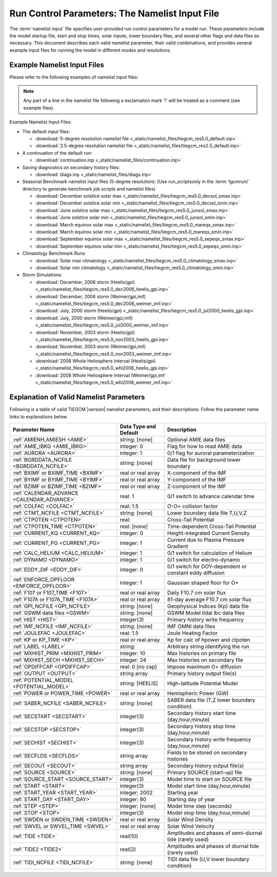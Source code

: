 
.. index:: namelist input, input

.. _namelist:

Run Control Parameters: The Namelist Input File
===============================================

The :term:`namelist input` file specifies user-provided run control 
parameters for a model run. These parameters include the model startup
file, start and stop times, solar inputs, lower boundary files, and 
several other flags and data files as necessary.  This document describes 
each valid namelist parameter, their valid combinations, and provides 
several example input files for running the model in different modes 
and resolutions.

Example Namelist Input Files
----------------------------

Please refer to the following examples of namelist input files:

.. note::

   Any part of a line in the namelist file following a exclamation mark '!' will
   be treated as a comment (see example files).

.. index:: default ; namelist read file

Example Namelist Input Files:

* The default input files: 

  * :download:`5-degree resolution namelist file <_static/namelist_files/tiegcm_res5.0_default.inp>`
  * :download:`2.5-degree resolution namelist file <_static/namelist_files/tiegcm_res2.5_default.inp>`

* A continuation of the default run: 

  * :download:`continuation.inp <_static/namelist_files/continuation.inp>` 

* Saving diagnostics on secondary history files: 

  * :download:`diags.inp <_static/namelist_files/diags.inp>`

* Seasonal Benchmark namelist input files (5-degree resolution):
  (Use run_scriptsonly in the :term:`tgcmrun/` directory to generate benchmark job scripts and namelist files) 

  * :download:`December solstice solar max <_static/namelist_files/tiegcm_res5.0_decsol_smax.inp>`
  * :download:`December solstice solar min <_static/namelist_files/tiegcm_res5.0_decsol_smin.inp>`
  * :download:`June solstice solar max <_static/namelist_files/tiegcm_res5.0_junsol_smax.inp>`
  * :download:`June solstice solar min <_static/namelist_files/tiegcm_res5.0_junsol_smin.inp>`
  * :download:`March equinox solar max <_static/namelist_files/tiegcm_res5.0_mareqx_smax.inp>`
  * :download:`March equinox solar min <_static/namelist_files/tiegcm_res5.0_mareqx_smin.inp>`
  * :download:`September equinox solar max <_static/namelist_files/tiegcm_res5.0_sepeqx_smax.inp>`
  * :download:`September equinox solar min <_static/namelist_files/tiegcm_res5.0_sepeqx_smin.inp>`

* Climatology Benchmark Runs:

  * :download:`Solar max climatology <_static/namelist_files/tiegcm_res5.0_climatology_smax.inp>`
  * :download:`Solar min climatology <_static/namelist_files/tiegcm_res5.0_climatology_smin.inp>`

* Storm Simulations: 

  * :download:`December, 2006 storm (Heelis/gpi)     <_static/namelist_files/tiegcm_res5.0_dec2006_heelis_gpi.inp>`
  * :download:`December, 2006 storm (Weimer/gpi,imf) <_static/namelist_files/tiegcm_res5.0_dec2006_weimer_imf.inp>`
  * :download:`July, 2000 storm (Heelis/gpi)     <_static/namelist_files/tiegcm_res5.0_jul2000_heelis_gpi.inp>`
  * :download:`July, 2000 storm (Weimer/gpi,imf) <_static/namelist_files/tiegcm_res5.0_jul2000_weimer_imf.inp>`
  * :download:`November, 2003 storm (Heelis/gpi)     <_static/namelist_files/tiegcm_res5.0_nov2003_heelis_gpi.inp>`
  * :download:`November, 2003 storm (Weimer/gpi,imf) <_static/namelist_files/tiegcm_res5.0_nov2003_weimer_imf.inp>`
  * :download:`2008 Whole Heliosphere Interval (Heelis/gpi)    <_static/namelist_files/tiegcm_res5.0_whi2008_heelis_gpi.inp>`
  * :download:`2008 Whole Heliosphere Interval (Weimer/gpi,imf <_static/namelist_files/tiegcm_res5.0_whi2008_weimer_imf.inp>`

.. _namelist_params:

Explanation of Valid Namelist Parameters
-----------------------------------------

Following is a table of valid TIEGCM |version| namelist parameters, and their descriptions. 
Follow the parameter name links to explanations below.

=========================================== ===================== =====================================
Parameter Name                              Data Type and Default Description
=========================================== ===================== =====================================
:ref:`AMIENH,AMIESH <AMIE>`                 string: [none]        Optional AMIE data files
:ref:`AMIE_IBKG <AMIE_IBKG>`                integer: 0            Flag for how to read AMIE data
:ref:`AURORA <AURORA>`                      integer: 1            0/1 flag for auroral parameterization
:ref:`BGRDDATA_NCFILE <BGRDDATA_NCFILE>`    string: [none]        Data file for background lower boundary 
:ref:`BXIMF or BXIMF_TIME <BXIMF>`          real or real array    X-component of the IMF
:ref:`BYIMF or BYIMF_TIME <BYIMF>`          real or real array    Y-component of the IMF
:ref:`BZIMF or BZIMF_TIME <BZIMF>`          real or real array    Z-component of the IMF
:ref:`CALENDAR_ADVANCE <CALENDAR_ADVANCE>`  real: 1               0/1 switch to advance calendar time
:ref:`COLFAC <COLFAC>`                      real: 1.5             O-O+ collision factor
:ref:`CTMT_NCFILE <CTMT_NCFILE>`            string: [none]        Lower boundary data file T,U,V,Z
:ref:`CTPOTEN <CTPOTEN>`                    real:                 Cross-Tail Potential
:ref:`CTPOTEN_TIME <CTPOTEN>`               real: [none]          Time-dependent Cross-Tail Potential
:ref:`CURRENT_KQ <CURRENT_KQ>`              integer: 0            Height-integrated Current Density
:ref:`CURRENT_PG <CURRENT_PG>`              integer: 1            Current due to Plasma Pressure Gradient
:ref:`CALC_HELIUM <CALC_HELIUM>`            integer: 1            0/1 switch for calculation of Helium
:ref:`DYNAMO <DYNAMO>`                      integer: 1            0/1 switch for electro-dynamo
:ref:`EDDY_DIF <EDDY_DIF>`                  integer: 0            0/1 switch for DOY-dependent or constant eddy diffusion
:ref:`ENFORCE_OPFLOOR <ENFORCE_OPFLOOR>`    integer: 1            Gaussian shaped floor for O+
:ref:`F107 or F107_TIME <F107>`             real or real array    Daily F10.7 cm solar flux
:ref:`F107A or F107A_TIME <F107A>`          real or real array    81-day average F10.7 cm solar flux
:ref:`GPI_NCFILE <GPI_NCFILE>`              string: [none]        Geophysical Indices (Kp) data file
:ref:`GSWM data files <GSWM>`               string: [none]        GSWM Model tidal lbc data files
:ref:`HIST <HIST>`                          integer(3)            Primary history write frequency
:ref:`IMF_NCFILE <IMF_NCFILE>`              string: [none]        IMF OMNI data files
:ref:`JOULEFAC <JOULEFAC>`                  real: 1.5             Joule Heating Factor
:ref:`KP or KP_TIME <KP>`                   real or real array    Kp for calc of hpower and ctpoten
:ref:`LABEL <LABEL>`                        string:               Arbitrary string identifying the run
:ref:`MXHIST_PRIM <MXHIST_PRIM>`            integer: 10           Max histories on primary file
:ref:`MXHIST_SECH <MXHIST_SECH>`            integer: 24           Max histories on secondary file
:ref:`OPDIFFCAP <OPDIFFCAP>`                real: 0 [no cap]      Impose maximum O+ diffusion
:ref:`OUTPUT <OUTPUT>`                      string array          Primary history output file(s)
:ref:`POTENTIAL_MODEL <POTENTIAL_MODEL>`    string: [HEELIS]      High-latitude Potential Model
:ref:`POWER or POWER_TIME <POWER>`          real or real array    Hemispheric Power (GW)
:ref:`SABER_NCFILE <SABER_NCFILE>`          string: [none]        SABER data file (T,Z lower boundary condition)
:ref:`SECSTART <SECSTART>`                  integer(3)            Secondary history start time (day,hour,minute)
:ref:`SECSTOP <SECSTOP>`                    integer(3)            Secondary history stop time (day,hour,minute)
:ref:`SECHIST <SECHIST>`                    integer(3)            Secondary history write frequency (day,hour,minute)
:ref:`SECFLDS <SECFLDS>`                    string array          Fields to be stored on secondary histories
:ref:`SECOUT <SECOUT>`                      string array          Secondary history output file(s)
:ref:`SOURCE <SOURCE>`                      string: [none]        Primary SOURCE (start-up) file
:ref:`SOURCE_START <SOURCE_START>`          integer(3)            Model time to start on SOURCE file 
:ref:`START <START>`                        integer(3)            Model start time (day,hour,minute)
:ref:`START_YEAR <START_YEAR>`              integer: 2002         Starting year
:ref:`START_DAY <START_DAY>`                integer: 80           Starting day of year
:ref:`STEP <STEP>`                          integer: [none]       Model time step (seconds)
:ref:`STOP <STOP>`                          integer(3)            Model stop time (day,hour,minute)
:ref:`SWDEN or SWDEN_TIME <SWDEN>`          real or real array    Solar Wind Density
:ref:`SWVEL or SWVEL_TIME <SWVEL>`          real or real array    Solar Wind Velocity
:ref:`TIDE <TIDE>`                          real(10)              Amplitudes and phases of semi-diurnal tide (rarely used)
:ref:`TIDE2 <TIDE2>`                        real(2)               Amplitudes and phases of diurnal tide (rarely used)
:ref:`TIDI_NCFILE <TIDI_NCFILE>`            string: [none]        TIDI data file (U,V lower boundary condition)
=========================================== ===================== =====================================

.. -------------------------------------------------------------------------------------
.. index:: amienh, amiesh, namelist input ; amienh, amiesh
.. _AMIE:
.. describe:: AMIENH, AMIESH

   Data files containing output from the AMIE model, to be imported to the tiegcm.
   AMIENH contains northern hemisphere data, AMIESH contains southern hemisphere data.  
   Contact Gang Lu (ganglu@ucar.edu) for more information.

   | Data type: string
   | Default: [none]

   Example:

    * AMIENH = '$TGCMDATA/amie_apr01_10_2010_nh_ssusi.nc'
    * AMIESH = '$TGCMDATA/amie_apr01_10_2010_sh_ssusi.nc'

   See also: 
   
    * :ref:`AMIE_IBKG <AMIE_IBKG>`

   :ref:`Back to top <namelist_params>`

.. -------------------------------------------------------------------------------------
.. index:: amie_ibkg, namelist input ; amie_ibkg
.. _AMIE_IBKG:
.. describe:: AMIE_IBKG

   Integer flag 0, 1, or 2 for reading real, first, or 24-hour averaged AMIE data

   | Data type: scalar integer
   | Default: 0

   See also: 
   
    * :ref:`AMIE <AMIE>`

   :ref:`Back to top <namelist_params>`

.. -------------------------------------------------------------------------------------
.. index:: aurora, namelist input ; aurora
.. _AURORA:
.. describe:: AURORA

   If AURORA > 0 then the auroral parameterization (aurora.F) is called by dynamics
   (dynamics.F), otherwise it is not called. 

   | Data type: scalar integer
   | Default: 1

   :ref:`Back to top <namelist_params>`

.. -------------------------------------------------------------------------------------
.. index:: bgrddata_ncfile, namelist input ; bgrddata_ncfile
.. _BGRDDATA_NCFILE:
.. describe:: BGRDDATA_NCFILE

   Data file providing zonal mean climatology of T, U, V using MSIS and HWM empirical models,
   or UARS data. If no input file is specified, a flat lower boundary (u=v=0, Tn=181 K, z=96.4 km) 
   is employed by default. Other zonal mean climatologies can be used by generating and 
   specifying a different file.

   Data type: string
   Default: [none]

   Example:

     * BGRDDATA_NCFILE = '$TGCMDATA/bgndlbc_hwm_msis.nc'
     * BGRDDATA_NCFILE = '$TGCMDATA/bgndlbc_saber_hrdi.nc'

   :ref:`Back to top <namelist_params>`

.. -------------------------------------------------------------------------------------
.. index:: bximf, namelist input ; bximf
.. _BXIMF:
.. describe:: BXIMF or BXIMF_TIME

   X-component of the IMF. Can be specified as either a constant (BXIMF), or series of 
   time-dependent values (BXIMF_TIME). If IMF_NCFILE is set and BXIMF is not provided, 
   then BXIMF will be taken from the IMF data file.

   Data type: real or real array

   Examples:
     * BXIMF = 0. ; constant for entire run
     * BXIMF_TIME = 80,0,0,40., 80,1,0,30., 80,5,0,20. ; time series

   See also: 
     * :ref:`BYIMF or BYIMF_TIME <BYIMF>`
     * :ref:`BZIMF or BZIMF_TIME <BZIMF>`
     * :ref:`IMF_NCFILE <IMF_NCFILE>`

   :ref:`Back to top <namelist_params>`

.. -------------------------------------------------------------------------------------
.. index:: byimf, namelist input ; byimf
.. _BYIMF:
.. describe:: BYIMF or BYIMF_TIME

   Y-component of the IMF. Can be specified as either a constant (BYIMF), or series of 
   time-dependent values (BYIMF_TIME). If IMF_NCFILE is set and BYIMF is not provided, 
   then BYIMF will be taken from the IMF data file.

   Data type: real or real array

   Examples:
     * BYIMF = 0. ; constant for entire run
     * BYIMF_TIME = 80,0,0,40., 80,1,0,30., 80,5,0,20. ; time series

   See also: 
     * :ref:`BXIMF or BYIMF_TIME <BXIMF>`
     * :ref:`BZIMF or BZIMF_TIME <BZIMF>`
     * :ref:`IMF_NCFILE <IMF_NCFILE>`

   :ref:`Back to top <namelist_params>`

.. -------------------------------------------------------------------------------------
.. index:: bzimf, namelist input ; bzimf
.. _BZIMF:
.. describe:: BZIMF or BZIMF_TIME

   Z-component of the IMF. Can be specified as either a constant (BZIMF), or series of 
   time-dependent values (BZIMF_TIME). If IMF_NCFILE is set and BZIMF is not provided, 
   then BZIMF will be taken from the IMF data file.

   Data type: real or real array

   Examples:
     * BZIMF = 0. ; constant for entire run
     * BZIMF_TIME = 80,0,0,40., 80,1,0,30., 80,5,0,20. ; time series

   See also: 
     * :ref:`BXIMF or BXIMF_TIME <BXIMF>`
     * :ref:`BYIMF or BYIMF_TIME <BYIMF>`
     * :ref:`IMF_NCFILE <IMF_NCFILE>`

   :ref:`Back to top <namelist_params>`

.. -------------------------------------------------------------------------------------
.. index:: calendar_advance, namelist input ; calendar_advance
.. _CALENDAR_ADVANCE:
.. describe:: CALENDAR_ADVANCE

   Set CALENDAR_ADVANCE=1 to advance calendar time from START_DAY, otherwise 
   calendar time is not advanced. If advancing calendar time, iday (init_module) 
   is incremented every 24 hours, and the sun's declination and longitude is recalculated 
   (see sub advance_day in advance.F and sub sunloc in magfield.F), thereby allowing 
   seasonal change to take place. The earth's orbital eccentricity "sfeps" is also 
   updated as a 6% variation in solar output over a year.

   A run with CALENDAR_ADVANCE=0 is referred to as a "steady-state" run. This is often 
   used to advance the model to a "steady-state" for a given date, prior to a seasonal 
   run with CALENDAR_ADVANCE=1. 

   :ref:`Back to top <namelist_params>`

.. -------------------------------------------------------------------------------------
.. index:: colfac, namelist input ; colfac
.. _COLFAC:
.. describe:: COLFAC

   O-O+ Collision Frequency, alias the "Burnside Factor". Default is 1.5, but there 
   have been recommendations for 1.3. COLFAC is used in lamdas.F and oplus.F.

   | Data type: real
   | Default: 1.5 

   :ref:`Back to top <namelist_params>`

.. -------------------------------------------------------------------------------------
.. index:: ctmt_ncfile, namelist input ; ctmt_ncfile
.. _CTMT_NCFILE:
.. describe:: CTMT_NCFILE

   Tidal perturbations for lower boundary of Z, T, U, V.  See this reference::

     Ref. Oberheide, J., J. M. Forbes, X. Zhang, and S. L. Bruinsma
       Climatology of upward propagating diurnal and semidiurnal tides in the thermosphere
       J. Geophys. Res., 116, A11306, doi:10.1029/2011JA016784, 2011.

   Note: This is mutually incompatible with GSWM_NCFILE

   | Data type: string
   | Default: [none]

   Examples:
     * CTMT_NCFILE = '$TGCMDATA/ctmt_tides.nc'

   See also:
     * :ref:`GSWM <GSWM>`

   :ref:`Back to top <namelist_params>`

.. -------------------------------------------------------------------------------------
.. index:: ctpoten, namelist input ; ctpoten
.. _CTPOTEN:
.. describe:: CTPOTEN or CTPOTEN_TIME

   Cross-tail (or cross-cap) potential. This is used in the auroral precipitation 
   parameterization. It can be provided either as a single constant (CTPOTEN), or 
   several time-dependent values (CTPOTEN_TIME). If GPI_NCFILE is set and CTPOTEN 
   is not provided, it will be calculated from 3-hourly Kp data read from GPI_NCFILE.

   The time-dependent example below specifies increasing CTPOTEN from model times 
   80,0,0 to 80,1,0, and 80,5,0. Interpolated values will be used between these 
   specified model times.

   Note that if POTENTIAL_MODEL='WEIMER' or 'WEIMER05', then the user is not allowed 
   to provide CTPOTEN because it will be calculated from the Weimer electric potential. 

   | Data type: real or real array

   Examples:
     * CTPOTEN = 60.
     * CTPOTEN_TIME = 80,0,0,60., 80,1,0,65., 80,5,0,100.

   See also:
     * :ref:`POWER or POWER_TIME <POWER>`
     * :ref:`KP or KP_TIME <KP>`
     * :ref:`GPI_NCFILE <GPI_NCFILE>`

   :ref:`Back to top <namelist_params>`

.. -------------------------------------------------------------------------------------
.. index:: current_kq, namelist input ; current_kq
.. _CURRENT_KQ:
.. describe:: CURRENT_KQ

   If CURRENT_KQ=1, then height-integrated current density of current sheet, and
   upward current density at the top of the ionosphere is calculated (default=0)
   (ignored if DYNAMO=0) (see current.F90 to save JQR, JE13D, JE23D, KQPHI, KQLAM)

   | Data type: integer
   | Default: 0

   :ref:`Back to top <namelist_params>`
.. -------------------------------------------------------------------------------------
.. index:: eddy_dif, namelist input ; eddy_dif
.. _EDDY_DIF:
.. describe:: EDDY_DIF

   If EDDY_DIF=1, then day-of-year dependent eddy diffusion will be calculated, otherwise
   eddy diffusion will be set to pressure-dependent constants. See cons.F.

   | Data type: integer
   | Default: 0

   :ref:`Back to top <namelist_params>`
.. -------------------------------------------------------------------------------------
.. index:: enforce_opfloor, namelist input ; enforce_opfloor
.. _ENFORCE_OPFLOOR:
.. describe:: ENFORCE_OPFLOOR

   A double-Gaussian shaped floor (in latitude and altitude) is applied to O+ at 
   low-to-mid latitudes in the F-region in order to keep the model stable when the 
   ionosphere gets very low in density.

   If set to 1 (the default), the floor is implemented in oplus.F as follows::

       do k=lev0,lev1-1
         opfloor = opmin*exp(-(glat(lat)/90.0)**2/0.3)*
     |             exp(-((zpmid(k)-4.25)/zpmid(nlevp1))**2/0.1)
         do i=lon0,lon1
           if (opout(k,i,lat) < opfloor) opout(k,i,lat) = opfloor
         enddo
       enddo

   | Data type: integer
   | Default: 1

   :ref:`Back to top <namelist_params>`
.. -------------------------------------------------------------------------------------
.. index:: current_pg, namelist input ; current_pg
.. _CURRENT_PG:
.. describe:: CURRENT_PG

   If CURRENT_PG=1, current due to plasma pressure gradient and gravity is calculated
   and included as a forcing term in the dynamo equation (default=1) (ignored if DYNAMO=0)

   | Data type: integer
   | Default: 1

   :ref:`Back to top <namelist_params>`
.. -------------------------------------------------------------------------------------
.. index:: calc_helium, namelist input ; calc_helium
.. _CALC_HELIUM:
.. describe:: CALC_HELIUM

   If calc_helium=1, helium is calculated as a major composition species.
   If calc_helium=0, helium is zeroed out. If calc_helium=1 and the source history
   does not have helium, then helium will be initialized globally to 0.1154E-5.

   | Data type: integer
   | Default: 1

   :ref:`Back to top <namelist_params>`
.. -------------------------------------------------------------------------------------
.. index:: dynamo, namelist input ; dynamo
.. _DYNAMO:
.. describe:: DYNAMO

   Integer switch for electro-dynamo. If DYNAMO=0, then dynamo (pdynamo.F) will not be
   called, and ion drift velocities will be zero.  If DYNAMO=1, then dynamo will be
   called, and ion drift velocities will be calculated.

   | Data type: integer
   | Default: 1

   :ref:`Back to top <namelist_params>`
.. -------------------------------------------------------------------------------------
.. index:: f107, namelist input ; f107
.. _F107:
.. describe:: F107 or F107_TIME

   Daily F10.7 cm solar flux. This can be provided either as a single constant (F107), or 
   several time-dependent values (F107_TIME). If GPI_NCFILE is set and F107 is not set, 
   then F107 will be set from the data. The below example of F107_TIME increases the f10.7
   flux from 120 to 150 in the first hour of model time, then to 200 by the fifth hour.
   Values are linearly interpolated at each time-step.

   Data type: real or real array

   Examples:
     * F107 = 120.
     * F107_TIME = 80,0,0,120., 80,1,0,150., 80,5,0,200. 

   See also: 
     * :ref:`F107A <F107A>`
     * :ref:`POTENTIAL_MODEL <POTENTIAL_MODEL>`
     * :ref:`GPI_NCFILE <GPI_NCFILE>`
     * :ref:`IMF_NCFILE <IMF_NCFILE>`
   
   :ref:`Back to top <namelist_params>`

.. -------------------------------------------------------------------------------------
.. index:: f107a, namelist input ; f107a
.. _F107A:
.. describe:: F107A or F107A_TIME

   81-day average F10.7 cm solar flux. This can be provided either as a single constant 
   (F107A), or several time-dependent values (F107A_TIME). If GPI_NCFILE is set and F107A 
   is not set, then F107A will be set from the data. The below example of F107A_TIME
   increases the f10.7a flux from 120 to 130 in 12 hours of model time.

   Data type: real or real array

   Examples:
     * F107A = 120.
     * F107A_TIME = 80,0,0,120., 80,6,0,125., 80,12,0,130. 

   See also: 
     * :ref:`F107 <F107>`
     * :ref:`POTENTIAL_MODEL <POTENTIAL_MODEL>`
     * :ref:`GPI_NCFILE <GPI_NCFILE>`
     * :ref:`IMF_NCFILE <IMF_NCFILE>`
   
   :ref:`Back to top <namelist_params>`

.. -------------------------------------------------------------------------------------
.. index:: gpi, namelist input ; gpi_ncfile
.. _GPI_NCFILE:
.. describe:: GPI_NCFILE

   Specifies a netCDF data file containing 3-hourly Kp and daily F10.7 data to drive 
   high-latitude convection and the auroral precipitation oval.  If GPI_NCFILE is specified, 
   and POTENTIAL_MODEL='HEELIS', then at least one of CTPOTEN,POWER,F107,F107A must **not** 
   be specified. If CTPOTEN or POWER are not specified, they are calculated from the Kp data 
   using empirical relationships (see source file gpi.F).  If F107 or F107A are not specified, 
   the data will be used.

   If GPI_NCFILE is specified when POTENTIAL_MODEL='WEIMER' and IMF_NCFILE is specified,
   then the Weimer model and aurora will be driven by the IMF data, and only F107 and F107A 
   will be read from the GPI data file (F107 is not available on IMF data files).

   If the current model time is not available on the GPI data file, the model will print 
   an error message to stdout, and stop.

   Data Source: Ascii data is obtained from NOAA/NGDC, and an equivalent netCDF data file 
   is written for import to the TGCM models (see code in hao:$TGCMROOT/mkgpi). 

   Datatype: string

   Example:
     * GPI_NCFILE = '$TGCMDATA/gpi_2000001-2009031.nc'

   See also: 
     * :ref:`CTPOTEN or CTPOTEN_TIME <CTPOTEN>`
     * :ref:`POWER or POWER_TIME <POWER>`
     * :ref:`F107 or F107_TIME <F107>`
     * :ref:`IMF_NCFILE <IMF_NCFILE>`

   :ref:`Back to top <namelist_params>`

.. -------------------------------------------------------------------------------------
.. index:: gswm, namelist input ; gswm
.. _GSWM:
.. describe:: GSWM model data files for lbc

   Paths to netCDF data files containing tidal perturbations from the Global Scale Wave Model. 
   If provided, the files will be read and the perturbations will be added to the lower 
   boundary conditions of T,U,V, and Z. If provided, then TIDE and TIDE2 must be zeroed out.

   Warning: As of version |version|, the model is not tuned to use the non-migrating 
   GSWM tidal components.  The default namelist input file specifies migrating diurnal and 
   semi-diurnal tides, but not the non-migrating components. In later releases, non-migrating 
   tides may be supported at the 2.5-deg resolution.

   GSWM files must contain data compatable with the lower boundary of the model (99 km),
   and the horizontal resolution of the model being run (either 5 or 2.5 degrees). 
   See examples below. 

   Datatype: string

   Examples:
    * GSWM files for the 5-degree TIEGCM::

        GSWM_MI_DI_NCFILE   = '$TGCMDATA/gswm_diurn_5.0d_99km.nc'
        GSWM_MI_SDI_NCFILE  = '$TGCMDATA/gswm_semi_5.0d_99km.nc'
        GSWM_NMI_DI_NCFILE  = '$TGCMDATA/gswm_nonmig_diurn_5.0d_99km.nc'
        GSWM_NMI_SDI_NCFILE = '$TGCMDATA/gswm_nonmig_semi_5.0d_99km.nc'

    * GSWM files for 2.5-degree TIEGCM::

        GSWM_MI_DI_NCFILE   = '$TGCMDATA/gswm_diurn_2.5d_99km.nc'
        GSWM_MI_SDI_NCFILE  = '$TGCMDATA/gswm_semi_2.5d_99km.nc'
        GSWM_NMI_DI_NCFILE  = '$TGCMDATA/gswm_nonmig_diurn_2.5d_99km.nc'
        GSWM_NMI_SDI_NCFILE = '$TGCMDATA/gswm_nonmig_semi_2.5d_99km.nc'

   See also:
     * :ref:`TIDE <TIDE>`
     * :ref:`TIDE2 <TIDE2>`

   :ref:`Back to top <namelist_params>`

.. -------------------------------------------------------------------------------------
.. index:: hist, namelist input ; hist
.. _HIST:
.. describe:: HIST

   Primary history write frequency, specified as a model time (day,hour,minute). 
   HIST time must divide evenly into STOP minus START times.

   Examples:
     * HIST = 1,0,0    ;request daily histories
     * HIST = 0,1,0    ;request hourly histories
     * HIST = 0,0,12   ;request 12-minute histories

   See also:
     * :ref:`SECHIST <SECHIST>`

   :ref:`Back to top <namelist_params>`

.. -------------------------------------------------------------------------------------
.. index:: hpower, namelist input ; hpower
.. _POWER:
.. describe:: POWER or POWER_TIME

   Hemispheric Power (GW). This is used in the auroral precipitation parameterization. 
   It can be provided either as a single constant (POWER), or several time-dependent 
   values (POWER_TIME). If GPI_NCFILE is set and POWER is not provided, it will be 
   calculated from 3-hourly Kp data read from GPI_NCFILE.

   The time-dependent example below specifies increasing POWER from model times 
   80,0,0 to 80,1,0, and 80,5,0. Interpolated values will be used between these specified 
   model times.

   Data type: real or real array

   Examples: 
     * POWER = 16.
     * POWER_TIME = 80,0,0,16., 80,1,0,20., 80,5,0,70.

   See also:
     * :ref:`CTPOTEN or CTPOTEN_TIME <CTPOTEN>`
     * :ref:`KP or KP_TIME <KP>`
     * :ref:`GPI_NCFILE <GPI_NCFILE>`

   :ref:`Back to top <namelist_params>`
.. -------------------------------------------------------------------------------------
.. index:: saber_ncfile, namelist input ; saber_ncfile
.. _SABER_NCFILE:
.. describe:: SABER_NCFILE

   SABER data file for lower boundary conditions of T and Z 
   (neutral temperature and geopotential height).

   | Data type: string
   | Default: [none]

   See also:
     * :ref:`TIDI_NCFILE <TIDI_NCFILE>`

   :ref:`Back to top <namelist_params>`
.. -------------------------------------------------------------------------------------
.. index:: tidi_ncfile, namelist input ; tidi_ncfile
.. _TIDI_NCFILE:
.. describe:: TIDI_NCFILE

   TIDI data file for lower boundary conditions of U and V 
   (zonal and meridional neutral wind).

   | Data type: string
   | Default: [none]

   See also:
     * :ref:`SABER_NCFILE <SABER_NCFILE>`

   :ref:`Back to top <namelist_params>`
.. -------------------------------------------------------------------------------------
.. index:: kp, namelist input ; kp
.. _KP:
.. describe:: KP or KP_TIME

   Geomagnetic Activity index. If KP is specified and POWER and/or CTPOTEN are commented,
   then the given KP will be used with empirical formulas to calculate POWER and/or CTPOTEN,
   which are used in the Auroral parameterization.

   KP can be provided as a scalar constant (KP), or as a series of time-dependent values
   (KP_TIME), as in the below examples. KP cannot be set if GPI_NCFILE data file is specified.

   Empirical formula used to calculate POWER from KP (see function hp_from_kp in util.F)::

      if (kp <=7.) hp_from_kp = 16.82*exp(0.32*kp)-4.86
      if (kp > 7.) hp_from_kp = 153.13 + (kp-7.)/(9.-7.)*(300.-153.13)

   Empirical formula used to calculate CTPOTEN from KP (see function ctpoten_from_kp in util.F)::

      ctpoten_from_kp = 15.+15.*kp + 0.8*kp**2

   Examples:
     * KP = 4.0
     * KP_TIME = 80,0,0,4., 80,6,0,4.5, 80,12,0,5.0

   See also:
     * :ref:`CTPOTEN <CTPOTEN>`
     * :ref:`POWER <POWER>`
     * :ref:`GPI_NCFILE <GPI_NCFILE>`

   :ref:`Back to top <namelist_params>`

.. -------------------------------------------------------------------------------------
.. index:: imf, namelist input ; imf_ncfile
.. _IMF_NCFILE:
.. describe:: IMF_NCFILE

   Specifies a netCDF data file containing hourly IMF parameters BX,BY,BZ,SWVEL, and SWDEN.
   This can be set only when POTENTIAL_MODEL='WEIMER'. The data will be used to drive
   the Weimer 2005 potential model. When set, the user must **not** provide at least one
   of the above IMF parameters.  Data will be used for IMF parameters not provided by the
   user. Values (scalar or time-dependent) that are provided by the user will take precedence 
   over the data file. 

   If the current model time is not available on the IMF data file, the model will print 
   an error message to stdout and stop.

   Notes on creation of IMF OMNI data files:

   * IMF data is derived from 1-minute OMNI satellite data available on CDAweb 
     `CDAweb <http://cdaweb.gsfc.nasa.gov/istp_public/>`_.  Our derivation is a multi-step process:   
   * Data gaps in the raw 1-minute OMNI data are linearly interpolated.  If a gap happens to occur 
     at the beginning or end of the time interval, it is set to the next known good data point.
   * Gap-filled data is used to compute a 15 minute trailing average lagged by 5 minutes.
   * Time averaged data is sampled at 5 minutes
   * A data quality flag is calculated for every 5-minute sample point.  The data quality flag is 
     a boolean value set to "1" for all sample points derived from valid (not gap-filled) data.  
     The data quality flag is set to "0" for any sample point that is derived from gap-filled data 
     anywhere in the 15 minute trailing average lagged by 5 minutes.
   * The data quality flag is stored in the NetCDF-formatted IMF input file.  For any variable 
     (ie. "swvel" - solar wind velocity), there exists a mask (ie. "velMask").  Find a complete 
     list of IMF variables with command "ncdump -h [imf-file.nc]".
   * Note:  You should verify the IMF data quality before doing storm simulations.  Known periods
     of invalid IMF data include approximately days 301 to 304 of 2003 (during the "Halloween Storm").

   Example:
     * IMF_NCFILE = '$TGCMDATA/imf_OMNI_2002001-2002365.nc'

   :ref:`Back to top <namelist_params>`
.. -------------------------------------------------------------------------------------
.. index:: joulefac, namelist input ; joulefac
.. _JOULEFAC:
.. describe:: JOULEFAC

   Joule heating factor. This factor is multiplied by the joule heating calculation
   (see subroutine qjoule_tn in qjoule.F).

   | Data type: real
   | Default: 1.5

   :ref:`Back to top <namelist_params>`
.. -------------------------------------------------------------------------------------
.. index:: label, namelist input ; label
.. _LABEL:
.. describe:: LABEL

   LABEL may be any string up to 80 characters long, used to identify a run. 
   The LABEL is written to output history files as a global file attribute. 
   This parameter is purely a user convenience, and does not effect the model 
   run in any way. 

   | Data type: string
   | Default: 'tiegcm res=5'

   :ref:`Back to top <namelist_params>`

.. -------------------------------------------------------------------------------------
.. index:: mxhist_prim, namelist input ; mxhist_prim
.. _MXHIST_PRIM:
.. describe:: MXHIST_PRIM

   Maximum number of histories to be written to primary OUTPUT files. When this many 
   histories have been written to the current OUTPUT file, the next OUTPUT file is created 
   and it receives subsequent histories. This parameter can be adjusted to control the size 
   of primary OUTPUT files.

   | Data type: integer
   | Default: 10

   Examples: 
     * MXHIST_PRIM = 15 ; allow maximum of 15 histories per primary output file 

   See also: 
     * :ref:`OUTPUT <OUTPUT>`

   :ref:`Back to top <namelist_params>`

.. -------------------------------------------------------------------------------------
.. index:: mxhist_sech, namelist input ; mxhist_sech
.. _MXHIST_SECH:
.. describe:: MXHIST_SECH

   Maximum number of histories to be written to secondary output files (SECOUT). 
   When this many histories have been written to the current SECOUT file, the next SECOUT 
   file is created and it receives subsequent histories. This parameter can be adjusted 
   to control the size of secondary OUTPUT files.

   | Data type: integer
   | Default: 24

   Examples:
    * MXHIST_SECH = 24 ; allow 1 day of hourly histories per file
    * MXHIST_SECH = 48 ; allow 2 days of hourly histories per file

   See also: 
     * :ref:`SECOUT <SECOUT>`

   :ref:`Back to top <namelist_params>`

.. -------------------------------------------------------------------------------------
.. index:: opdiffcap, namelist input ; opdiffcap
.. _OPDIFFCAP:
.. describe:: OPDIFFCAP

   Optional cap on ambipolar diffusion coefficient for O+. This can improve model 
   stability in the topside F-region, but it is only recommended as a last resort 
   since it will change model results. This is a new namelist parameter for |tgcm_version|.
   The default is 0., i.e., no cap. If this is non-zero (provided by the user), then
   it is implemented in subroutine rrk of src/oplus.F.

   | Data type: integer
   | Default: 0

   Examples::
   
   Tests have been made with these values:

     * OPDIFFCAP = 1.5e8
     * OPDIFFCAP = 3.0e8
     * OPDIFFCAP = 6.0e8
     * OPDIFFCAP = 8.0e8

   :ref:`Back to top <namelist_params>`

.. -------------------------------------------------------------------------------------
.. index:: output, namelist input ; output
.. _OUTPUT:
.. describe:: OUTPUT

   List of primary history output files. Each file may be an absolute path, or relative 
   to the execution directory. If an initial run (SOURCE is specified), then pre-existing 
   OUTPUT files will be overwritten. If a continuation run (SOURCE is *not* specified), 
   then the first OUTPUT file should contain the source history at START time. In this case, 
   subsequent output histories will be appended to the first OUTPUT file until it is full. 
   As each OUTPUT file is filled (see MXHIST_PRIM), the next OUTPUT file is created and 
   histories are written until it is full, and so on.

   OUTPUT files are usually specified with increasing integers imbedded in the names. See 
   examples below. As a convenience, large sequences of files may be specified in a "short-form", 
   see example 3 below specifying 20 files. By convention, primary history output files 
   may use the letter "p" to indicate primary file series (see all 3 examples below, and 
   contrast with SECOUT). 

   Examples::

     OUTPUT = 'p_myoutput_001.nc'
     OUTPUT = 'myoutput.p001.nc','myoutput.p002.nc','myoutput.p003.nc'
     OUTPUT = 'myoutput_p001.nc','to','myoutput_p020.nc','by','1' 

   See also:
     * :ref:`SECOUT <SECOUT>`
     * :ref:`SOURCE <SOURCE>`
     * :ref:`MXHIST_PRIM <MXHIST_PRIM>`

   :ref:`Back to top <namelist_params>`

.. -------------------------------------------------------------------------------------
.. index:: potential_model, namelist input ; potential_model
.. _POTENTIAL_MODEL:
.. describe:: POTENTIAL_MODEL

   The high-latitude potential model used to calculate electric potential above a specified 
   latitude. This string can have one of two values:

   | POTENTIAL_MODEL = 'HEELIS'
   | POTENTIAL_MODEL = 'WEIMER'

   'HEELIS' is the Rod Heelis model (heelis.F). 'WEIMER' is the Dan Weimer 2005 model 
   (wei05sc.F).

   .. note::

      The Weimer model of high-latitude potential is the intellectual property of Daniel
      Weimer and may not be extracted, distributed, or used for any purpose other
      than as implemented in the TIE-GCM.  For further information concerning this
      model, please contact Dan Weimer (dweimer@vt.edu).

   For a brief discussion of the use of the Weimer 2005 model in TIEGCM, please
   see :ref:`Notes on Weimer05 in TIEGCM <tiegcm_weimer05>`.

   | Data type: string
   | Default: 'HEELIS'

   :ref:`Back to top <namelist_params>`

.. -------------------------------------------------------------------------------------
.. index:: secflds, namelist input ; secflds
.. _SECFLDS:
.. describe:: SECFLDS

   List of fields to be saved to secondary histories. These may be either fields that are 
   also saved on primary histories (so-called "prognostic" fields), fields that have been 
   requested via addfld calls in the source code, or fields available via the diagnostics
   module (see example below).

   Note the final size of secondary output files is affected by the number of fields specified
   as well as the number of histories on the file.  The file size can be controlled by setting 
   the number of histories allowed on a secondary file :ref:`MXHIST_SECH <MXHIST_SECH>`.

   Data type: one or more character strings

   Examples::

     !
     ! Example list of fields to be written to secondary histories:
     !
       SECFLDS = 'TN' 'UN' 'VN' 'O2' 'O1' 'N2' 'NO' 'N4S' 'HE' 'NE' 'TE' 'TI'
                 'TEC' 'O2P' 'OP' 'OMEGA' 'POTEN' 'UI_ExB' 'VI_ExB' 'WI_ExB' 
                 'DEN' 'QJOULE' 'Z' 'ZG'
     !
     ! This example lists all diagnostic fields available via the diags module
     ! (it is not necessary to call addfld in the code to obtain these fields)
     !
       SECFLDS = 'CO2_COOL','NO_COOL','DEN','HEATING','QJOULE','QJOULE_INTEG',
           'SIGMA_PED','SIGMA_HAL','TEC','UI_ExB','VI_ExB','WI_ExB',
           'LAMDA_PED','LAMDA_HAL','HMF2','NMF2','SCHT','MU_M','O_N2','WN',
           'BX','BY','BZ','BMAG','EX','EY','EZ','ED1','ED2','PHIM2D','N2',
           'CUSP','DRIZZLE','ALFA','NFLUX','EFLUX'

   See also:
     :ref:`MXHIST_SECH <MXHIST_SECH>`

   :ref:`Back to top <namelist_params>`

.. -------------------------------------------------------------------------------------
.. index:: secstart, namelist input ; secstart
.. _SECSTART:
.. describe:: SECSTART

   Secondary history start time, specified as a model time (day,hour,minute). 

   | Data type: 3 integers (day,hour,minute)
   | Valid range: 0-365 for day, 0-23 for hour, 0-59 for minute.

   SECSTART time must follow these rules:
     * It must be a multiple of timestep STEP and less than SECSTOP time.
     * It must be greater than or equal to START time, and less than or equal to STOP time.
     * In the case of an initial run (SOURCE history provided), SECSTART must not be equal
       to START time. This is to avoid zero valued secondary history fields.

   Examples:
     * SECSTART = 80,1,0  ; Start saving secondary histories at model time 80,1,0

   See also:
     * :ref:`SECSTOP <SECSTOP>`
     * :ref:`SECHIST <SECHIST>`

   :ref:`Back to top <namelist_params>`

.. -------------------------------------------------------------------------------------
.. index:: secstop, namelist input ; secstop
.. _SECSTOP:
.. describe:: SECSTOP

   Secondary history stop time, specified as a model time (day,hour,minute). 

   | Data type: 3 integers (day,hour,minute)
   | Valid range: 0-365 for day, 0-23 for hour, 0-59 for minute.

   SECSTOP time must follow these rules:
     * It must be a multiple of timestep STEP and greater than SECSTART time.
     * It must be greater than or equal to START time, and less than or equal to STOP time.

   Examples:
     * SECSTOP = 81,0,0  ; Start saving secondary histories at model time 80,1,0

   See also:
     * :ref:`SECSTART <SECSTART>`
     * :ref:`SECHIST <SECHIST>`

   :ref:`Back to top <namelist_params>`

.. -------------------------------------------------------------------------------------
.. index:: sechist, namelist input ; sechist
.. _SECHIST:
.. describe:: SECHIST

   Secondary history write frequency, specified as a model time (day,hour,minute). 
   SECHIST time must divide evenly into SECSTOP minus SECSTART times.

   | Data type: 3 integers (day,hour,minute)
   | Valid range: 0-365 for day, 0-23 for hour, 0-59 for minute.

   Examples:
     * SECHIST = 0,1,0    ;request hourly histories
     * SECHIST = 0,0,12   ;request 12-minute histories

   See also:
     * :ref:`HIST <HIST>`

   :ref:`Back to top <namelist_params>`

.. -------------------------------------------------------------------------------------
.. index:: secout, namelist input ; secout
.. _SECOUT:
.. describe:: SECOUT

   List of secondary history output files. Secondary histories store diagnostic fields,
   usually at a higher temporal resolution than primary files. Each file may be an 
   absolute path, or relative to the execution directory. Beware that SECOUT will 
   overwrite any pre-existing files with the same names.  As each SECOUT file is filled 
   (see MXHIST_SECH), the next SECOUT file is created and histories are written until 
   it is full, and so on.

   SECOUT files are usually specified with increasing integers imbedded in the names. See 
   examples below. As a convenience, large sequences of files may be specified in a "short-form", 
   see example 3 below specifying 20 files. By convention, secondary history output files 
   may use the letter "s" to indicate secondary file series (see all 3 examples below).

   Examples::

     SECOUT = 's_myoutput_001.nc'
     SECOUT = 'myoutput.s001.nc','myoutput.s002.nc','myoutput.s003.nc'
     SECOUT = 'myoutput_s001.nc','to','myoutput_s020.nc','by','1' 

   See also:
     * :ref:`OUTPUT <OUTPUT>`
     * :ref:`SOURCE <SOURCE>`
     * :ref:`MXHIST_SECH <MXHIST_SECH>`

   :ref:`Back to top <namelist_params>`

.. -------------------------------------------------------------------------------------
.. index:: source, namelist input ; source
.. _SOURCE:
.. describe:: SOURCE

   SOURCE is the start-up history file for an initial run. SOURCE may be a full path or 
   relative to the execution directory. It must be a TIEGCM history with the same grid 
   resolution as the model being run. It does not need to be from the same model version 
   as that being run.

   If SOURCE is specified, then SOURCE_START, the model time of the history to read on the 
   SOURCE file, must also be specified. The code will search the SOURCE file for the 
   SOURCE_START history. If SOURCE is *not* specified, then the run is a continuation run, 
   and the source history is provided in the first OUTPUT file at START time.

   The SOURCE file must be on the local disk. The model will not look for the SOURCE
   history on any archive file system.

   Examples:
     * SOURCE = '$TGCMDATA/tiegcm_res2.5_decsol_smax_prim.nc'

   See also:
     * :ref:`SOURCE_START <SOURCE_START>`

   :ref:`Back to top <namelist_params>`

.. -------------------------------------------------------------------------------------
.. index:: source_start, namelist input ; source_start
.. _SOURCE_START:
.. describe:: SOURCE_START

   This is the model time of the history to read from the SOURCE file. Model time is 
   specified as a 3-integer triplet: day,hour,minute. If SOURCE is specified, then 
   SOURCE_START must also be specified. If the SOURCE_START history is not found on the 
   SOURCE file, the model will stop and print an appropriate error message to stdout.

   | Data type: 3 integers
   | Valid range: 0-365 for day, 0-23 for hour, 0-59 for minute.

   Example: 
     * SOURCE_START = 80,0,0 

   See also:
     * :ref:`SOURCE <SOURCE>`

   :ref:`Back to top <namelist_params>`

.. -------------------------------------------------------------------------------------
.. index:: start, namelist input ; start
.. _START:
.. describe:: START

   Model time for start of the run. Model time is a 3-integer triplet: day,hour, minute. 
   If CALENDAR_ADVANCE=0, then START day can be any number between 0 and 365. 
   If CALENDAR_ADVANCE=1, then START day must be the same as START_DAY. If an initial run, 
   START time does not have to be the same as SOURCE_START.

   Data type: 3 integers
   Valid range: 0-365 for day, 0-23 for hour, 0-59 for minute.

   Examples: 
     * START = 80,0,0

   See also:
     * :ref:`SOURCE_START <SOURCE_START>`

   :ref:`Back to top <namelist_params>`

.. -------------------------------------------------------------------------------------
.. index:: start_day, namelist input ; start_day
.. _START_DAY:
.. describe:: START_DAY

   Calendar starting day.

   | Data type: integer
   | Default: 80
   | Valid range: 1 to 365

   :ref:`Back to top <namelist_params>`

.. -------------------------------------------------------------------------------------
.. index:: start_year, namelist input ; start_year
.. _START_YEAR:
.. describe:: START_YEAR

   Starting year for the run.

   | Data type: integer
   | Default: 2002

   :ref:`Back to top <namelist_params>`

.. -------------------------------------------------------------------------------------
.. index:: step, namelist input ; step
.. _STEP:
.. describe:: STEP

   Model time-step in seconds. Default value is 60 seconds for 5-degree resolution, 
   30 seconds for 2.5-degree resolution. During periods of quiet solar activity, 
   the model can often be run at twice these times. During periods of intense solar 
   activity (e.g., F10.7 > 200, or high magnitude BZ southward), the model may become 
   numerically unstable. In this case, reducing the timestep to as low as 10 seconds 
   may be necessary for the model get through the rough period.

   | Data type: integer
   | Default for 5.0-degree resolution: STEP=60
   | Default for 2.5-degree resolution: STEP=30

   :ref:`Back to top <namelist_params>`

.. -------------------------------------------------------------------------------------
.. index:: stop, namelist input ; stop
.. _STOP:
.. describe:: STOP

   Model stop time for the run. Model time is specified as a 3-integer triplet: day,hour,minute.

   | Data type: 3 integers
   | Valid range: 0-365 for day, 0-23 for hour, 0-59 for minute.

   Example: 
     * STOP = 81,0,0

   :ref:`Back to top <namelist_params>`

.. -------------------------------------------------------------------------------------
.. index:: swden, namelist input ; swden
.. _SWDEN:
.. describe:: SWDEN or SWDEN_TIME

   Solar Wind Density (#/cm-3). Can be specified as either a constant (SWDEN), or series of 
   time-dependent values (SWDEN_TIME). If IMF_NCFILE is set and SWDEN is not provided, 
   then it SWDEN will be taken from the IMF data file.

   Data type: real or real array

   Examples:
    * SWDEN = 4.0 ; constant for entire run
    * SWDEN_TIME = 80,0,0,2., 80,1,0,3., 80,2,0,4. ; time series

   See also:
     * :ref:`IMF_NCFILE <IMF_NCFILE>`

   :ref:`Back to top <namelist_params>`

.. -------------------------------------------------------------------------------------
.. index:: swvel, namelist input ; swvel
.. _SWVEL:
.. describe:: SWVEL or SWVEL_TIME

   Solar Wind Velocity (Km/s). Can be specified as either a constant (SWVEL), or series of 
   time-dependent values (SWVEL_TIME). If IMF_NCFILE is set and SWVEL is not provided, 
   then it SWVEL will be taken from the IMF data file.

   Data type: real or real array

   Examples:
    * SWVEL = 400. ; constant for entire run
    * SWVEL_TIME = 80,0,0,100., 80,1,0,200., 80,2,0,300. ; time series

   See also:
     * :ref:`IMF_NCFILE <IMF_NCFILE>`

   :ref:`Back to top <namelist_params>`

.. -------------------------------------------------------------------------------------
.. index:: tide, namelist input ; tide
.. _TIDE:
.. describe:: TIDE

   Hough mode amplitudes and phases of the semi-diurnal tide. If GSWM tidal perturbations    
   are specified, TIDE should be set to 0.

     .. note::
        TIDE and TIDE2 should be specified only for experiments where amplitude and phases
        of the tides must be used.  Normally, GSWM tides are specified instead of TIDE,TIDE2.

   Data type: 10 reals

   Example::

       TIDE= 1.9300E+04, 1.5000E+04, 2.3100E+04, 0.7700E+04, 0.1660E+04,
             -2.600E+00,  0.000E+00, -3.300E+00, 4.2000E+00, 5.0000E+00

   See also: 
     * :ref:`GSWM_MI_SDI_NCFILE <GSWM>`
     * :ref:`GSWM_NM_SDI_NCFILE <GSWM>`

   :ref:`Back to top <namelist_params>`

.. -------------------------------------------------------------------------------------
.. index:: tide2, namelist input ; tide2
.. _TIDE2:
.. describe:: TIDE2

   Hough mode amplitudes and phases of the diurnal tide. If GSWM tidal perturbations are 
   specified, TIDE2 should be set to 0.

     .. note::
        TIDE and TIDE2 should be specified only for experiments where amplitude and phases
        of the tides must be used.  Normally, GSWM tides are specified instead of TIDE,TIDE2.

   Data type: 2 floats

   Example::

     TIDE2 = 4.1E+4, -3.7  
 
   See also: 
     * :ref:`GSWM_MI_DI_NCFILE <GSWM>`
     * :ref:`GSWM_NM_DI_NCFILE <GSWM>`

   :ref:`Back to top <namelist_params>`
